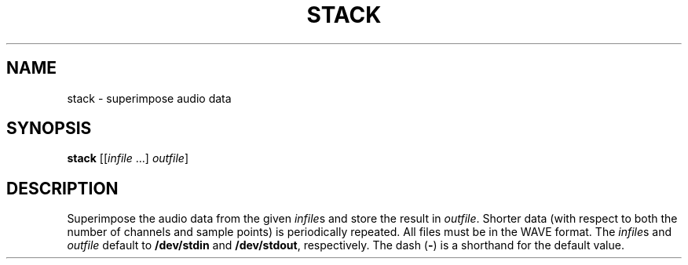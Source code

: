 .\" Man page for the command stack of the Tonbandfetzen tool box
.TH STACK 1 2010\(en2022 "Jan Berges" "Tonbandfetzen Manual"
.SH NAME
stack \- superimpose audio data
.SH SYNOPSIS
.BI stack
.RI [[ infile " ...]"
.IR outfile ]
.SH DESCRIPTION
.PP
Superimpose the audio data from the given
.IR infile s
and store the result in
.IR outfile .
Shorter data (with respect to both the number of channels and sample points) is periodically repeated.
All files must be in the WAVE format.
The
.IR infile s
and
.IR outfile
default to
.BR /dev/stdin
and
.BR /dev/stdout ,
respectively.
The dash
.RB ( - )
is a shorthand for the default value.
